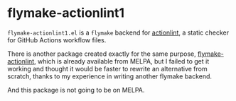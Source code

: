 * flymake-actionlint1
~flymake-actionlint1.el~ is a ~flymake~ backend for [[https://github.com/rhysd/actionlint][actionlint]], a static checker for GitHub Actions workflow files.

There is another package created exactly for the same purpose,
[[https://github.com/ROCKTAKEY/flymake-actionlint/][flymake-actionlint]], which is already available from MELPA, but I failed to get
it working and thought it would be faster to rewrite an alternative from
scratch, thanks to my experience in writing another flymake backend.

And this package is not going to be on MELPA.

